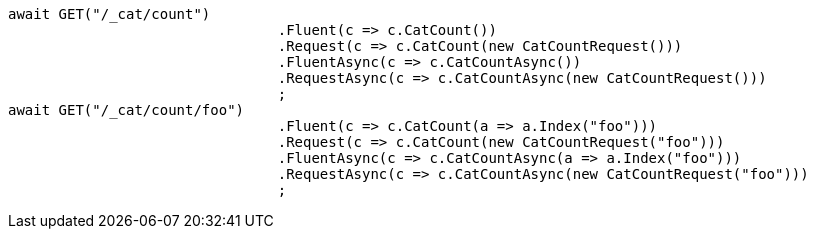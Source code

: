 [source, csharp]
----
await GET("/_cat/count")
				.Fluent(c => c.CatCount())
				.Request(c => c.CatCount(new CatCountRequest()))
				.FluentAsync(c => c.CatCountAsync())
				.RequestAsync(c => c.CatCountAsync(new CatCountRequest()))
				;
await GET("/_cat/count/foo")
				.Fluent(c => c.CatCount(a => a.Index("foo")))
				.Request(c => c.CatCount(new CatCountRequest("foo")))
				.FluentAsync(c => c.CatCountAsync(a => a.Index("foo")))
				.RequestAsync(c => c.CatCountAsync(new CatCountRequest("foo")))
				;
----
